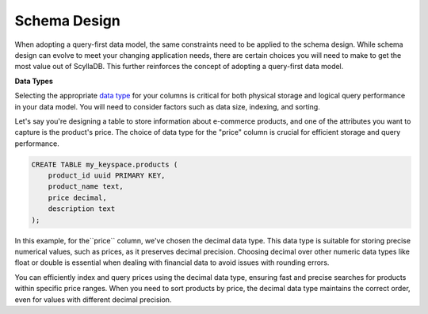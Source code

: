 =======================
Schema Design
=======================

When adopting a query-first data model, the same constraints need to be applied 
to the schema design. 
While schema design can evolve to meet your changing application needs, there 
are certain choices you will need to make to get the most value out of ScyllaDB. 
This further reinforces the concept of adopting a query-first data model.

**Data Types**

Selecting the appropriate `data type <https://opensource.docs.scylladb.com/stable/cql/types.html>`_ for your columns is critical for both 
physical storage and logical query performance in your data model. You will 
need to consider factors such as data size, indexing, and sorting.

Let's say you're designing a table to store information about e-commerce 
products, and one of the attributes you want to capture is the product's price. 
The choice of data type for the "price" column is crucial for efficient storage 
and query performance.

.. code::

    CREATE TABLE my_keyspace.products (
        product_id uuid PRIMARY KEY,
        product_name text,
        price decimal,
        description text
    );

In this example, for the``price`` column, we've chosen the decimal data type. 
This data type is suitable for storing precise numerical values, such as 
prices, as it preserves decimal precision.
Choosing decimal over other numeric data types like float or double is 
essential when dealing with financial data to avoid issues with rounding errors.

You can efficiently index and query prices using the decimal data type, 
ensuring fast and precise searches for products within specific price ranges. 
When you need to sort products by price, the decimal data type maintains the 
correct order, even for values with different decimal precision.

